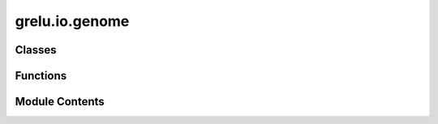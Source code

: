 grelu.io.genome
===============

.. py:module:: grelu.io.genome

.. autoapi-nested-parse::

   `grelu.io.genome` contains functions for loading genomes and related annotation files.
   gReLU depends upon genomepy for many of these utilities. See https://vanheeringen-lab.github.io/genomepy/ for more.



Classes
-------

.. autoapisummary::

   grelu.io.genome.CustomGenome


Functions
---------

.. autoapisummary::

   grelu.io.genome.read_sizes
   grelu.io.genome.get_genome
   grelu.io.genome.read_gtf


Module Contents
---------------

.. py:class:: CustomGenome(genome: str)

   A custom genome object that can be used to load a genome from a file.

   :param genome: Path to the genome file.


   .. py:attribute:: genome


   .. py:attribute:: _genome


   .. py:attribute:: _sizes_file


   .. py:method:: get_seq(chrom: str, start: int, end: int, rc: bool = False) -> str

      Get the sequence for a given chromosome and interval.



   .. py:property:: sizes_file
      :type: str



.. py:function:: read_sizes(genome: str = 'hg38') -> pandas.DataFrame

   Read the chromosome sizes file for a genome and return a
   dataframe of chromosome names and sizes.

   :param genome: Either a genome name to load from genomepy,
                  or the path to a chromosome sizes file.

   :returns: A dataframe containing columns "chrom" (chromosome names)
             and "size" (chromosome size).


.. py:function:: get_genome(genome: str, **kwargs) -> Union[CustomGenome, genomepy.Genome]

   Install a genome from genomepy and load it as a Genome object

   :param genome: Name of the genome to load from genomepy
   :param \*\*kwargs: Additional arguments to pass to genomepy.install_genome

   :returns: Genome object


.. py:function:: read_gtf(genome: str, features: Optional[Union[str, List[str]]] = None) -> pandas.DataFrame

   Install a genome annotation from genomepy and load it as a dataframe.
   UCSC tools may need to be installed for this to work. See
   https://github.com/vanheeringen-lab/genomepy?tab=readme-ov-file#installation
   for details.

   :param genome: Name of the genome to load from genomepy
   :param features: A list of specific features to return, such as "exon", "CDS" or
                    "transcript"

   :returns: GTF annotations


